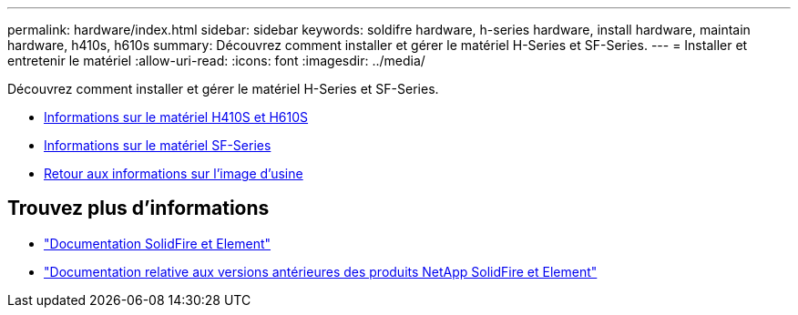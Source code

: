 ---
permalink: hardware/index.html 
sidebar: sidebar 
keywords: soldifre hardware, h-series hardware, install hardware, maintain hardware, h410s, h610s 
summary: Découvrez comment installer et gérer le matériel H-Series et SF-Series. 
---
= Installer et entretenir le matériel
:allow-uri-read: 
:icons: font
:imagesdir: ../media/


[role="lead"]
Découvrez comment installer et gérer le matériel H-Series et SF-Series.

* xref:concept_h410s_h610s_info.adoc[Informations sur le matériel H410S et H610S]
* xref:concept_sfseries_info.adoc[Informations sur le matériel SF-Series]
* xref:concept_rtfi_configure.html[Retour aux informations sur l'image d'usine]




== Trouvez plus d'informations

* https://docs.netapp.com/us-en/element-software/index.html["Documentation SolidFire et Element"]
* https://docs.netapp.com/sfe-122/topic/com.netapp.ndc.sfe-vers/GUID-B1944B0E-B335-4E0B-B9F1-E960BF32AE56.html["Documentation relative aux versions antérieures des produits NetApp SolidFire et Element"^]

